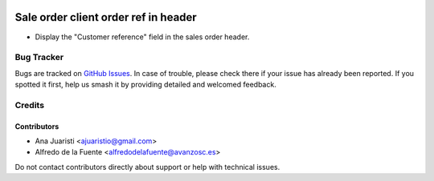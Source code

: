 .. image:: https://img.shields.io/badge/licence-AGPL--3-blue.svg
   :target: http://www.gnu.org/licenses/agpl-3.0-standalone.html
   :alt: License: AGPL-3

=====================================
Sale order client order ref in header
=====================================

* Display the "Customer reference" field in the sales order header.

Bug Tracker
===========

Bugs are tracked on `GitHub Issues
<https://github.com/avanzosc/sale-addons/issues>`_. In case of trouble, please
check there if your issue has already been reported. If you spotted it first,
help us smash it by providing detailed and welcomed feedback.

Credits
=======

Contributors
------------
* Ana Juaristi <ajuaristio@gmail.com>
* Alfredo de la Fuente <alfredodelafuente@avanzosc.es>

Do not contact contributors directly about support or help with technical issues.
